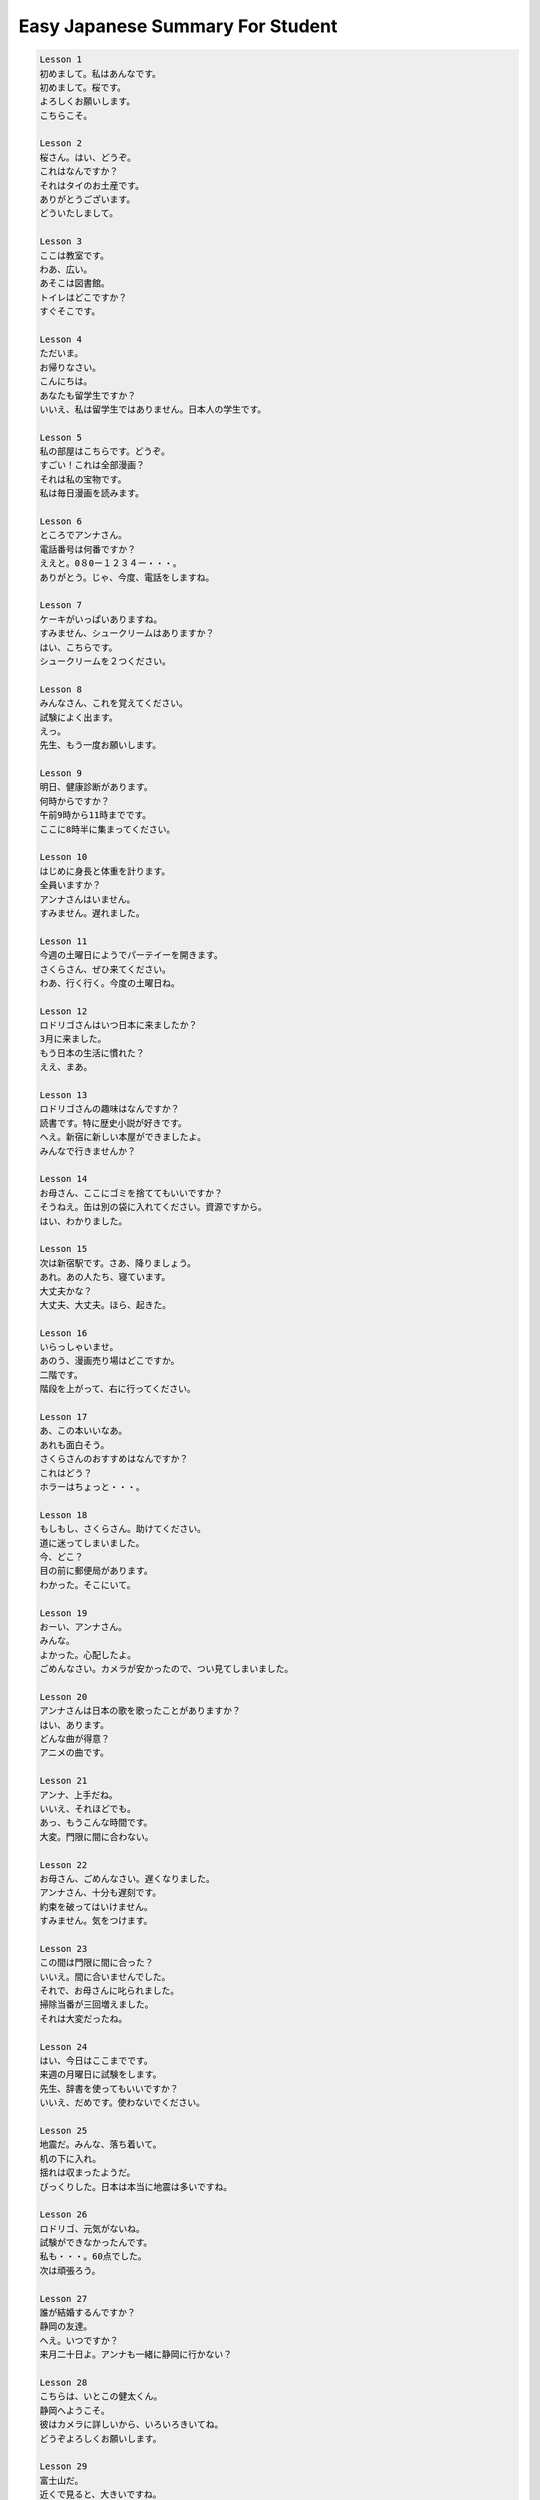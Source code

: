 *********************************
Easy Japanese Summary For Student
*********************************

.. code-block:: none

    Lesson 1
    初めまして。私はあんなです。
    初めまして。桜です。
    よろしくお願いします。
    こちらこそ。

    Lesson 2
    桜さん。はい、どうぞ。
    これはなんですか？
    それはタイのお土産です。
    ありがとうございます。
    どういたしまして。

    Lesson 3
    ここは教室です。
    わあ、広い。
    あそこは図書館。
    トイレはどこですか？
    すぐそこです。

    Lesson 4
    ただいま。
    お帰りなさい。
    こんにちは。
    あなたも留学生ですか？
    いいえ、私は留学生ではありません。日本人の学生です。

    Lesson 5
    私の部屋はこちらです。どうぞ。
    すごい！これは全部漫画？
    それは私の宝物です。
    私は毎日漫画を読みます。

    Lesson 6
    ところでアンナさん。
    電話番号は何番ですか？
    ええと。0８0ー１２３４ー・・・。
    ありがとう。じゃ、今度、電話をしますね。

    Lesson 7
    ケーキがいっぱいありますね。
    すみません、シュークリームはありますか？
    はい、こちらです。
    シュークリームを２つください。

    Lesson 8
    みんなさん、これを覚えてください。
    試験によく出ます。
    えっ。
    先生、もう一度お願いします。

    Lesson 9
    明日、健康診断があります。
    何時からですか？
    午前9時から11時までです。
    ここに8時半に集まってください。

    Lesson 10
    はじめに身長と体重を計ります。
    全員いますか？
    アンナさんはいません。
    すみません。遅れました。

    Lesson 11
    今週の土曜日にようでパーテイーを開きます。
    さくらさん、ぜひ来てください。
    わあ、行く行く。今度の土曜日ね。

    Lesson 12
    ロドリゴさんはいつ日本に来ましたか？
    3月に来ました。
    もう日本の生活に慣れた？
    ええ、まあ。

    Lesson 13
    ロドリゴさんの趣味はなんですか？
    読書です。特に歴史小説が好きです。
    へえ。新宿に新しい本屋ができましたよ。
    みんなで行きませんか？

    Lesson 14
    お母さん、ここにゴミを捨ててもいいですか？
    そうねえ。缶は別の袋に入れてください。資源ですから。
    はい、わかりました。

    Lesson 15
    次は新宿駅です。さあ、降りましょう。
    あれ。あの人たち、寝ています。
    大丈夫かな？
    大丈夫、大丈夫。ほら、起きた。

    Lesson 16
    いらっしゃいませ。
    あのう、漫画売り場はどこですか。
    二階です。
    階段を上がって、右に行ってください。

    Lesson 17
    あ、この本いいなあ。
    あれも面白そう。
    さくらさんのおすすめはなんですか？
    これはどう？
    ホラーはちょっと・・・。

    Lesson 18
    もしもし、さくらさん。助けてください。
    道に迷ってしまいました。
    今、どこ？
    目の前に郵便局があります。
    わかった。そこにいて。

    Lesson 19
    おーい、アンナさん。
    みんな。
    よかった。心配したよ。
    ごめんなさい。カメラが安かったので、つい見てしまいました。

    Lesson 20
    アンナさんは日本の歌を歌ったことがありますか？
    はい、あります。
    どんな曲が得意？
    アニメの曲です。

    Lesson 21
    アンナ、上手だね。
    いいえ、それほどでも。
    あっ、もうこんな時間です。
    大変。門限に間に合わない。

    Lesson 22
    お母さん、ごめんなさい。遅くなりました。
    アンナさん、十分も遅刻です。
    約束を破ってはいけません。
    すみません。気をつけます。

    Lesson 23
    この間は門限に間に合った？
    いいえ。間に合いませんでした。
    それで、お母さんに叱られました。
    掃除当番が三回増えました。
    それは大変だったね。

    Lesson 24
    はい、今日はここまでです。
    来週の月曜日に試験をします。
    先生、辞書を使ってもいいですか？
    いいえ、だめです。使わないでください。

    Lesson 25
    地震だ。みんな、落ち着いて。
    机の下に入れ。
    揺れは収まったようだ。
    びっくりした。日本は本当に地震は多いですね。

    Lesson 26
    ロドリゴ、元気がないね。
    試験ができなかったんです。
    私も・・・。60点でした。
    次は頑張ろう。

    Lesson 27
    誰が結婚するんですか？
    静岡の友達。
    へえ。いつですか？
    来月二十日よ。アンナも一緒に静岡に行かない？

    Lesson 28
    こちらは、いとこの健太くん。
    静岡へようこそ。
    彼はカメラに詳しいから、いろいろきいてね。
    どうぞよろしくお願いします。

    Lesson 29
    富士山だ。
    近くで見ると、大きいですね。
    あれ。雲の形が帽子みたいです。
    あの雲が見えると、雨が降るんだよ。

    Lesson 30
    あ、雨だ。急いで帰りましょう。
    ちょっと待ってください。
    もう少し写真に撮りたいです。
    雨に濡れたら、風邪を引くよ。

    Lesson 31
    おばささん、お元気ですね。
    もう82歳ですよ。さあ、お茶をどうぞ。
    わあ、綺麗な緑色。香りもいいです。

    Lesson 32
    布団とベッドとどちらが好き？
    布団の方が好きです。
    この布団はベッドより柔らかいです。
    それじゃ、おやすみなさい。
    おやすみ。

    Lesson 33
    これは、僕が富士山で撮った写真です。
    あっ、私だ。
    驚いた？後で、アンナさんにあげます。
    写真をくれるんですか。嬉しいです。

    Lesson 34
    あっ、トロが来た。
    トロって何ですか？
    マグロのお腹の部分です。どうぞ。
    いただきます。柔らかくて美味しいです。

    Lesson 35
    お勘定をお願いします。
    全部で5,200円です。
    クレジットカードは使えますか？
    はい、使えます。

    Lesson 36
    寂しくなります。
    私もです。
    でも、大学で勉強しなければなりません。
    じゃ、僕が春休みに東京に行きます。

    Lesson 37
    旅行はどうだった？
    富士山を見たり、お寿司を食べたりしました。楽しかったです。
    それはよかったわね。

    Lesson 38
    市民病院までお願いします。
    かしこまりました。
    まっすぐ行って、三つ目の信号を左に曲がってください。

    Lesson 39
    どうしましたか？
    咳が出ます。
    熱も37点8度あります。
    喉を目せてください。
    風邪だと思います。

    Lesson 40
    おかゆですよ。
    体調は、どう？
    頭がズキズキします。
    そう。欲しいものがあったら、言ってね。

    Lesson 41
    健太様：
        お元気ですか？
        この間はありがとうございました。
        学園祭に行くことができて、楽しかったです。
        次は東京で会いましょう。
                    アンナより

    Lesson 42
    どれが一番美味しいかな？
    幕の内弁当は人気があります。
    じゃ、私は幕内。
    僕も。支払いは別々にお願いします。

    Lesson 43
    姫路城は奇跡の城と言われています。
    どうしてでしょうか？
    戦争でも焼けなかったなからです。
    さすが、ロドリゴ！

    Lesson 44
    和菓子はとても甘いですね。
    和菓子を食べてから、抹茶を飲みます。
    抹茶は苦いかもしれません。
    先生、足がしびれました。いたたたた。

    Lesson 45
    アンナ、お誕生日おめでとう。
    これ、ほんの気持ちさです。
    どうもありがとうございます。
    何をもらったの？
    開けてもいいですか？

    Lesson 46
    もしかして、雪？
    これは、粉雪。粉のようにサラサラしているでしよ。
    帰国する前に、雪を見ることできて幸せです。

    Lesson 47
    最後に、みんなさんの夢を教えてください。
    僕は日本を一周したいです。
    私は・・・日本語教師になるのが夢です。

    Lesson 48
    体に気をつけて。
    タイに着いたら連絡してね。
    はい。いろいろお世話になりました。
    健太さんと桜さんもお元気で。



















